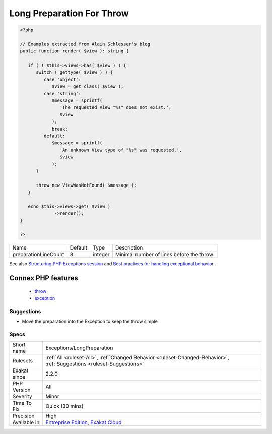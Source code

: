 .. _exceptions-longpreparation:

.. _long-preparation-for-throw:

Long Preparation For Throw
++++++++++++++++++++++++++

.. meta\:\:
	:description:
		Long Preparation For Throw: When throwing an exception, move the preparing code in the exception.
	:twitter:card: summary_large_image
	:twitter:site: @exakat
	:twitter:title: Long Preparation For Throw
	:twitter:description: Long Preparation For Throw: When throwing an exception, move the preparing code in the exception
	:twitter:creator: @exakat
	:twitter:image:src: https://www.exakat.io/wp-content/uploads/2020/06/logo-exakat.png
	:og:image: https://www.exakat.io/wp-content/uploads/2020/06/logo-exakat.png
	:og:title: Long Preparation For Throw
	:og:type: article
	:og:description: When throwing an exception, move the preparing code in the exception
	:og:url: https://php-tips.readthedocs.io/en/latest/tips/Exceptions/LongPreparation.html
	:og:locale: en
  When throwing an `exception <https://www.php.net/exception>`_, move the preparing code in the `exception <https://www.php.net/exception>`_. This will keep the ``throw`` call simple.

.. code-block:: php
   
   <?php
   
   // Examples extracted from Alain Schlesser's blog
   public function render( $view ): string {
    
      if ( ! $this->views->has( $view ) ) {
         switch ( gettype( $view ) ) {
            case 'object':
               $view = get_class( $view );
            case 'string':
               $message = sprintf(
                  'The requested View "%s" does not exist.',
                  $view
               );
               break;
            default:
               $message = sprintf(
                  'An unknown View type of "%s" was requested.',
                  $view
               );
         }
    
         throw new ViewWasNotFound( $message );
      }
    
      echo $this->views->get( $view )
                ->render();
   }
   
   ?>

+----------------------+---------+---------+-------------------------------------------+
| Name                 | Default | Type    | Description                               |
+----------------------+---------+---------+-------------------------------------------+
| preparationLineCount | 8       | integer | Minimal number of lines before the throw. |
+----------------------+---------+---------+-------------------------------------------+



See also `Structuring PHP Exceptions session <https://phpconference.com/blog/structuring-php-exceptions/>`_ and `Best practices for handling exceptional behavior <https://www.nikolaposa.in.rs/blog/2016/08/17/exceptional-behavior-best-practices/>`_.

Connex PHP features
-------------------

  + `throw <https://php-dictionary.readthedocs.io/en/latest/dictionary/throw.ini.html>`_
  + `exception <https://php-dictionary.readthedocs.io/en/latest/dictionary/exception.ini.html>`_


Suggestions
___________

* Move the preparation into the Exception to keep the throw simple




Specs
_____

+--------------+-------------------------------------------------------------------------------------------------------------------------+
| Short name   | Exceptions/LongPreparation                                                                                              |
+--------------+-------------------------------------------------------------------------------------------------------------------------+
| Rulesets     | :ref:`All <ruleset-All>`, :ref:`Changed Behavior <ruleset-Changed-Behavior>`, :ref:`Suggestions <ruleset-Suggestions>`  |
+--------------+-------------------------------------------------------------------------------------------------------------------------+
| Exakat since | 2.2.0                                                                                                                   |
+--------------+-------------------------------------------------------------------------------------------------------------------------+
| PHP Version  | All                                                                                                                     |
+--------------+-------------------------------------------------------------------------------------------------------------------------+
| Severity     | Minor                                                                                                                   |
+--------------+-------------------------------------------------------------------------------------------------------------------------+
| Time To Fix  | Quick (30 mins)                                                                                                         |
+--------------+-------------------------------------------------------------------------------------------------------------------------+
| Precision    | High                                                                                                                    |
+--------------+-------------------------------------------------------------------------------------------------------------------------+
| Available in | `Entreprise Edition <https://www.exakat.io/entreprise-edition>`_, `Exakat Cloud <https://www.exakat.io/exakat-cloud/>`_ |
+--------------+-------------------------------------------------------------------------------------------------------------------------+


